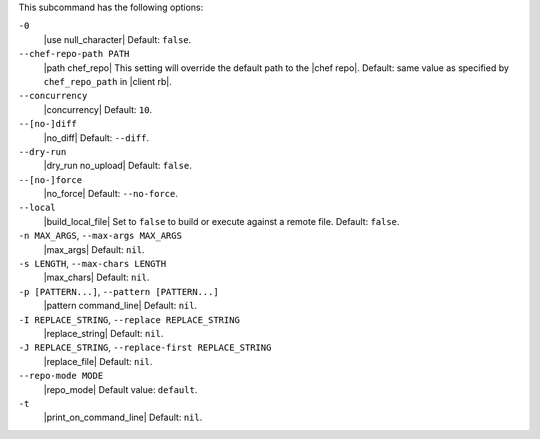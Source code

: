.. The contents of this file are included in multiple topics.
.. This file describes a command or a sub-command for Knife.
.. This file should not be changed in a way that hinders its ability to appear in multiple documentation sets. 


This subcommand has the following options:

``-0``
   |use null_character| Default: ``false``.

``--chef-repo-path PATH``
   |path chef_repo| This setting will override the default path to the |chef repo|. Default: same value as specified by ``chef_repo_path`` in |client rb|.

``--concurrency``
   |concurrency| Default: ``10``.

``--[no-]diff``
   |no_diff| Default: ``--diff``.

``--dry-run``
   |dry_run no_upload| Default: ``false``.

``--[no-]force``
   |no_force| Default: ``--no-force``. 

``--local``
   |build_local_file| Set to ``false`` to build or execute against a remote file. Default: ``false``.

``-n MAX_ARGS``, ``--max-args MAX_ARGS``
   |max_args| Default: ``nil``.

``-s LENGTH``, ``--max-chars LENGTH``
   |max_chars| Default: ``nil``.

``-p [PATTERN...]``, ``--pattern [PATTERN...]``
   |pattern command_line| Default: ``nil``.

``-I REPLACE_STRING``, ``--replace REPLACE_STRING``
   |replace_string| Default: ``nil``.

``-J REPLACE_STRING``, ``--replace-first REPLACE_STRING``
   |replace_file| Default: ``nil``.

``--repo-mode MODE``
   |repo_mode| Default value: ``default``.

``-t``
   |print_on_command_line| Default: ``nil``.



